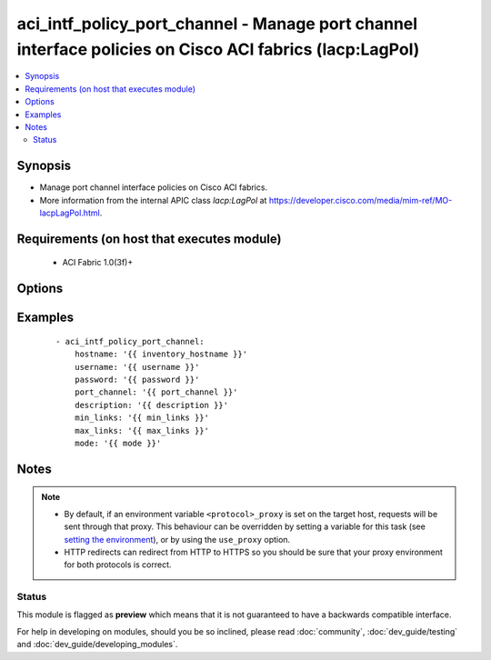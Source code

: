 .. _aci_intf_policy_port_channel:


aci_intf_policy_port_channel - Manage port channel interface policies on Cisco ACI fabrics (lacp:LagPol)
++++++++++++++++++++++++++++++++++++++++++++++++++++++++++++++++++++++++++++++++++++++++++++++++++++++++

.. versionadded:: 2.4


.. contents::
   :local:
   :depth: 2


Synopsis
--------

* Manage port channel interface policies on Cisco ACI fabrics.
* More information from the internal APIC class *lacp:LagPol* at https://developer.cisco.com/media/mim-ref/MO-lacpLagPol.html.


Requirements (on host that executes module)
-------------------------------------------

  * ACI Fabric 1.0(3f)+


Options
-------

.. raw:: html

    <table border=1 cellpadding=4>

    <tr>
    <th class="head">parameter</th>
    <th class="head">required</th>
    <th class="head">default</th>
    <th class="head">choices</th>
    <th class="head">comments</th>
    </tr>

    <tr>
    <td>description<br/><div style="font-size: small;"></div></td>
    <td>no</td>
    <td></td>
    <td></td>
    <td>
        <div>The description for the port channel.</div>
        </br><div style="font-size: small;">aliases: descr</div>
    </td>
    </tr>

    <tr>
    <td>fast_select<br/><div style="font-size: small;"></div></td>
    <td>no</td>
    <td>True</td>
    <td><ul><li>yes</li><li>no</li></ul></td>
    <td>
        <div>Determines if Fast Select is enabled for Hot Standby Ports.</div>
        <div>This makes up the LACP Policy Control Policy; if one setting is defined, then all other Control Properties left undefined or set to false will not exist after the task is ran.</div>
        <div>The APIC defaults new LACP Policies to <code>true</code>.</div>
    </td>
    </tr>

    <tr>
    <td>graceful_convergence<br/><div style="font-size: small;"></div></td>
    <td>no</td>
    <td>True</td>
    <td><ul><li>yes</li><li>no</li></ul></td>
    <td>
        <div>Determines if Graceful Convergence is enabled.</div>
        <div>This makes up the LACP Policy Control Policy; if one setting is defined, then all other Control Properties left undefined or set to false will not exist after the task is ran.</div>
        <div>The APIC defaults new LACP Policies to <code>true</code>.</div>
    </td>
    </tr>

    <tr>
    <td>hostname<br/><div style="font-size: small;"></div></td>
    <td>yes</td>
    <td></td>
    <td></td>
    <td>
        <div>IP Address or hostname of APIC resolvable by Ansible control host.</div>
        </br><div style="font-size: small;">aliases: host</div>
    </td>
    </tr>

    <tr>
    <td>load_defer<br/><div style="font-size: small;"></div></td>
    <td>no</td>
    <td></td>
    <td><ul><li>yes</li><li>no</li></ul></td>
    <td>
        <div>Determines if Load Defer is enabled.</div>
        <div>This makes up the LACP Policy Control Policy; if one setting is defined, then all other Control Properties left undefined or set to false will not exist after the task is ran.</div>
        <div>The APIC defaults new LACP Policies to <code>false</code>.</div>
    </td>
    </tr>

    <tr>
    <td>max_links<br/><div style="font-size: small;"></div></td>
    <td>no</td>
    <td>16</td>
    <td><ul><li>Ranges from 1 to 16</li></ul></td>
    <td>
        <div>Maximum links (range 1-16).</div>
        <div>The APIC defaults new Port Channel Policies to <code>16</code>.</div>
    </td>
    </tr>

    <tr>
    <td>min_links<br/><div style="font-size: small;"></div></td>
    <td>no</td>
    <td>1</td>
    <td><ul><li>Ranges from 1 to 16</li></ul></td>
    <td>
        <div>Minimum links (range 1-16).</div>
        <div>The APIC defaults new Port Channel Policies to <code>1</code>.</div>
    </td>
    </tr>

    <tr>
    <td>mode<br/><div style="font-size: small;"></div></td>
    <td>no</td>
    <td></td>
    <td><ul><li>active</li><li>mac-pin</li><li>mac-pin-nicload</li><li>False</li><li>passive</li></ul></td>
    <td>
        <div>Port channel interface policy mode.</div>
        <div>Determines the LACP method to use for forming port-channels.</div>
        <div>The APIC defaults new Port Channel Polices to <code>off</code>.</div>
    </td>
    </tr>

    <tr>
    <td>password<br/><div style="font-size: small;"></div></td>
    <td>yes</td>
    <td></td>
    <td></td>
    <td>
        <div>The password to use for authentication.</div>
    </td>
    </tr>

    <tr>
    <td>port_channel<br/><div style="font-size: small;"></div></td>
    <td>yes</td>
    <td></td>
    <td></td>
    <td>
        <div>Name of the port channel.</div>
        </br><div style="font-size: small;">aliases: name</div>
    </td>
    </tr>

    <tr>
    <td>state<br/><div style="font-size: small;"></div></td>
    <td>no</td>
    <td>present</td>
    <td><ul><li>absent</li><li>present</li><li>query</li></ul></td>
    <td>
        <div>Use <code>present</code> or <code>absent</code> for adding or removing.</div>
        <div>Use <code>query</code> for listing an object or multiple objects.</div>
    </td>
    </tr>

    <tr>
    <td>suspend_individual<br/><div style="font-size: small;"></div></td>
    <td>no</td>
    <td>True</td>
    <td><ul><li>yes</li><li>no</li></ul></td>
    <td>
        <div>Determines if Suspend Individual is enabled.</div>
        <div>This makes up the LACP Policy Control Policy; if one setting is defined, then all other Control Properties left undefined or set to false will not exist after the task is ran.</div>
        <div>The APIC defaults new LACP Policies to <code>true</code>.</div>
    </td>
    </tr>

    <tr>
    <td>symmetric_hash<br/><div style="font-size: small;"></div></td>
    <td>no</td>
    <td></td>
    <td><ul><li>yes</li><li>no</li></ul></td>
    <td>
        <div>Determines if Symmetric Hashing is enabled.</div>
        <div>This makes up the LACP Policy Control Policy; if one setting is defined, then all other Control Properties left undefined or set to false will not exist after the task is ran.</div>
        <div>The APIC defaults new LACP Policies to <code>false</code>.</div>
    </td>
    </tr>

    <tr>
    <td>timeout<br/><div style="font-size: small;"></div></td>
    <td>no</td>
    <td>30</td>
    <td></td>
    <td>
        <div>The socket level timeout in seconds.</div>
    </td>
    </tr>

    <tr>
    <td>use_proxy<br/><div style="font-size: small;"></div></td>
    <td>no</td>
    <td>yes</td>
    <td><ul><li>yes</li><li>no</li></ul></td>
    <td>
        <div>If <code>no</code>, it will not use a proxy, even if one is defined in an environment variable on the target hosts.</div>
    </td>
    </tr>

    <tr>
    <td>use_ssl<br/><div style="font-size: small;"></div></td>
    <td>no</td>
    <td>yes</td>
    <td><ul><li>yes</li><li>no</li></ul></td>
    <td>
        <div>If <code>no</code>, an HTTP connection will be used instead of the default HTTPS connection.</div>
    </td>
    </tr>

    <tr>
    <td>username<br/><div style="font-size: small;"></div></td>
    <td>yes</td>
    <td>admin</td>
    <td></td>
    <td>
        <div>The username to use for authentication.</div>
        </br><div style="font-size: small;">aliases: user</div>
    </td>
    </tr>

    <tr>
    <td>validate_certs<br/><div style="font-size: small;"></div></td>
    <td>no</td>
    <td>yes</td>
    <td><ul><li>yes</li><li>no</li></ul></td>
    <td>
        <div>If <code>no</code>, SSL certificates will not be validated.</div>
        <div>This should only set to <code>no</code> used on personally controlled sites using self-signed certificates.</div>
    </td>
    </tr>

    </table>
    </br>



Examples
--------

 ::

    
    - aci_intf_policy_port_channel:
        hostname: '{{ inventory_hostname }}'
        username: '{{ username }}'
        password: '{{ password }}'
        port_channel: '{{ port_channel }}'
        description: '{{ description }}'
        min_links: '{{ min_links }}'
        max_links: '{{ max_links }}'
        mode: '{{ mode }}'


Notes
-----

.. note::
    - By default, if an environment variable ``<protocol>_proxy`` is set on the target host, requests will be sent through that proxy. This behaviour can be overridden by setting a variable for this task (see `setting the environment <http://docs.ansible.com/playbooks_environment.html>`_), or by using the ``use_proxy`` option.
    - HTTP redirects can redirect from HTTP to HTTPS so you should be sure that your proxy environment for both protocols is correct.



Status
~~~~~~

This module is flagged as **preview** which means that it is not guaranteed to have a backwards compatible interface.

For help in developing on modules, should you be so inclined, please read :doc:`community`, :doc:`dev_guide/testing` and :doc:`dev_guide/developing_modules`.

